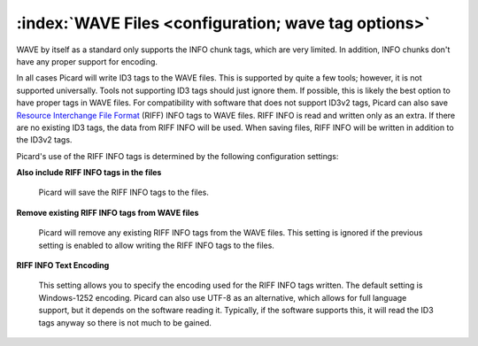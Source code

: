 .. MusicBrainz Picard Documentation Project

:index:`WAVE Files <configuration; wave tag options>`
======================================================

.. image:: images/options-tags-compatibility-wave.png
   :width: 100 %

WAVE by itself as a standard only supports the INFO chunk tags, which are very limited.  In addition, INFO chunks
don't have any proper support for encoding.

In all cases Picard will write ID3 tags to the WAVE files. This is supported by quite a few tools; however, it is
not supported universally.  Tools not supporting ID3 tags should just ignore them.  If possible, this is likely
the best option to have proper tags in WAVE files. For compatibility with software that does not support ID3v2 tags,
Picard can also save `Resource Interchange File Format <https://wikipedia.org/wiki/Resource_Interchange_File_Format>`_
(RIFF) INFO tags to WAVE files.  RIFF INFO is read and written only as an extra. If there are no existing ID3 tags,
the data from RIFF INFO will be used.  When saving files, RIFF INFO will be written in addition to the ID3v2 tags.

Picard's use of the RIFF INFO tags is determined by the following configuration settings:

**Also include RIFF INFO tags in the files**

   Picard will save the RIFF INFO tags to the files.

**Remove existing RIFF INFO tags from WAVE files**

   Picard will remove any existing RIFF INFO tags from the WAVE files.
   This setting is ignored if the previous setting is enabled to allow writing the RIFF INFO tags to the files.

**RIFF INFO Text Encoding**

   This setting allows you to specify the encoding used for the RIFF INFO tags written.  The default setting is
   Windows-1252 encoding.  Picard can also use UTF-8 as an alternative, which allows for full language support,
   but it depends on the software reading it.  Typically, if the software supports this, it will read the ID3 tags
   anyway so there is not much to be gained.
